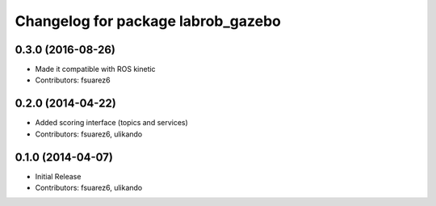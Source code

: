 ^^^^^^^^^^^^^^^^^^^^^^^^^^^^^^^^^^^
Changelog for package labrob_gazebo
^^^^^^^^^^^^^^^^^^^^^^^^^^^^^^^^^^^

0.3.0 (2016-08-26)
------------------
* Made it compatible with ROS kinetic
* Contributors: fsuarez6

0.2.0 (2014-04-22)
------------------
* Added scoring interface (topics and services)
* Contributors: fsuarez6, ulikando

0.1.0 (2014-04-07)
------------------
* Initial Release
* Contributors: fsuarez6, ulikando
